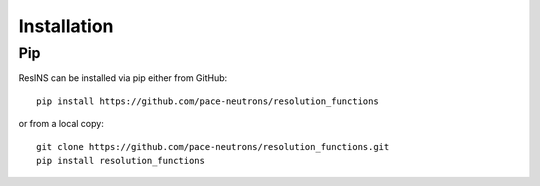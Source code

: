 Installation
============

Pip
---

ResINS can be installed via pip either from GitHub::

    pip install https://github.com/pace-neutrons/resolution_functions

or from a local copy::

    git clone https://github.com/pace-neutrons/resolution_functions.git
    pip install resolution_functions

